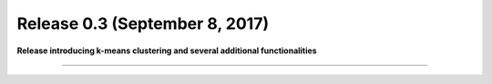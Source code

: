 
Release 0.3 (September 8, 2017)
+++++++++++++++++++++++++++++++

**Release introducing k-means clustering and several additional functionalities**

-------------------------------

